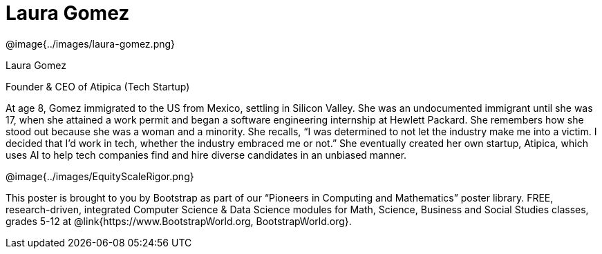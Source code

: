 = Laura Gomez

++++
<style>
@import url("../../../lib/pioneers.css");
</style>
++++

[.posterImage]
@image{../images/laura-gomez.png}

[.name]
Laura Gomez

[.title]
Founder & CEO of Atipica (Tech Startup)

[.text]
At age 8, Gomez immigrated to the US from Mexico, settling in Silicon Valley. She was an undocumented immigrant until she was 17, when she attained a work permit and began a software engineering internship at Hewlett Packard. She remembers how she stood out because she was a woman and a minority. She recalls, “I was determined to not let the industry make me into a victim. I decided that I’d work in tech, whether the industry embraced me or not.” She eventually created her own startup, Atipica, which uses AI to help tech companies find and hire diverse candidates in an unbiased manner. 

[.footer]
--
@image{../images/EquityScaleRigor.png}

This poster is brought to you by Bootstrap as part of our “Pioneers in Computing and Mathematics” poster library. FREE, research-driven, integrated Computer Science & Data Science modules for Math, Science, Business and Social Studies classes, grades 5-12 at @link{https://www.BootstrapWorld.org, BootstrapWorld.org}.
--
